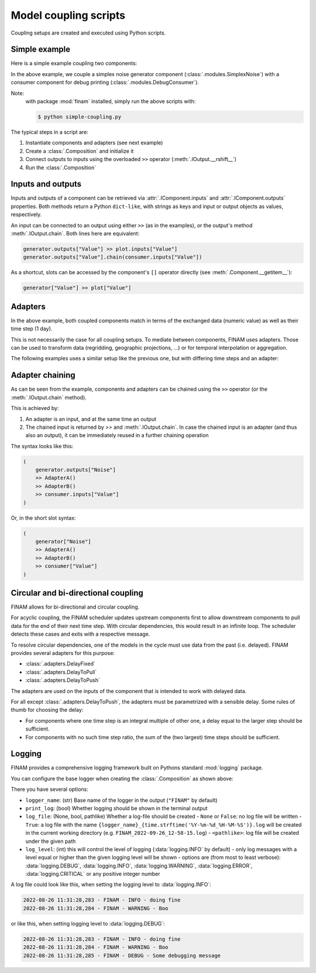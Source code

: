 ======================
Model coupling scripts
======================

Coupling setups are created and executed using Python scripts.

Simple example
--------------

Here is a simple example coupling two components:

.. testcode:: simple-example

    # simple-coupling.py
    import random
    from datetime import datetime, timedelta

    import finam as fm

    # Instantiate components, e.g. models

    # Here, we use simplex noise to get a value smoothly varying over time
    generator = fm.modules.SimplexNoise(
        time_frequency=0.000001,
        info=fm.Info(time=None, grid=fm.NoGrid()),
    )

    # A debug printing component
    consumer = fm.modules.DebugConsumer(
        inputs={"Value": fm.Info(time=None, grid=fm.NoGrid())},
        start=datetime(2000, 1, 1),
        step=timedelta(days=1),
        log_data="INFO",
    )

    # Create a `Composition` containing all components
    composition = fm.Composition([generator, consumer])

    # Initialize the `Composition`
    composition.initialize()

    # Couple inputs to outputs
    generator.outputs["Noise"] >> consumer.inputs["Value"]

    # Run the composition until June 2000
    composition.run(datetime(2000, 6, 30))    # doctest: +ELLIPSIS

.. testoutput:: simple-example
    :hide:

    ...

In the above example, we couple a simplex noise generator component (:class:`.modules.SimplexNoise`)
with a consumer component for debug printing (:class:`.modules.DebugConsumer`).

Note:
    with package :mod:`finam` installed, simply run the above scripts with:

    .. code-block:: bash

        $ python simple-coupling.py

The typical steps in a script are:

#. Instantiate components and adapters (see next example)
#. Create a :class:`.Composition` and initialize it
#. Connect outputs to inputs using the overloaded ``>>`` operator (:meth:`.IOutput.__rshift__`)
#. Run the :class:`.Composition`

Inputs and outputs
------------------

Inputs and outputs of a component can be retrieved via :attr:`.IComponent.inputs` and :attr:`.IComponent.outputs` properties.
Both methods return a Python ``dict-like``, with strings as keys and input or output objects as values, respectively.

An input can be connected to an output using either ``>>`` (as in the examples), or the output's method :meth:`.IOutput.chain`. Both lines here are equivalent:

.. code-block:: Python

    generator.outputs["Value"] >> plot.inputs["Value"]
    generator.outputs["Value"].chain(consumer.inputs["Value"])

As a shortcut, slots can be accessed by the component's ``[]`` operator directly (see :meth:`.Component.__getitem__`):

.. code-block:: Python

    generator["Value"] >> plot["Value"]

Adapters
--------

In the above example, both coupled components match in terms of the exchanged data (numeric value)
as well as their time step (1 day).

This is not necessarily the case for all coupling setups.
To mediate between components, FINAM uses adapters.
Those can be used to transform data (regridding, geographic projections, ...)
or for temporal interpolation or aggregation.

The following examples uses a similar setup like the previous one, but with differing
time steps and an adapter:

.. testcode:: adapter-example

    # adapter-coupling.py
    import random
    from datetime import datetime, timedelta

    import finam as fm

    # Instantiate components, e.g. models

    # Here, we use simplex noise to get a value smoothly varying over time
    generator = fm.modules.SimplexNoise(
        time_frequency=0.000001,
        info=fm.Info(time=None, grid=fm.NoGrid()),
    )
    # A debug printing component
    consumer_1 = fm.modules.DebugConsumer(
        inputs={"Value": fm.Info(time=None, grid=fm.NoGrid())},
        start=datetime(2000, 1, 1),
        step=timedelta(days=1),
        log_data="INFO",
    )
    # A second debug printing component with a different time step
    consumer_2 = fm.modules.DebugConsumer(
        inputs={"Value": fm.Info(time=None, grid=fm.NoGrid())},
        start=datetime(2000, 1, 1),
        step=timedelta(days=2.324732),
        log_data="INFO",
    )

    # Create a `Composition` containing all components
    composition = fm.Composition([generator, consumer_1, consumer_2])

    # Initialize the `Composition`
    composition.initialize()

    # Couple inputs to outputs, without an adapter
    (
        generator.outputs["Noise"]
        >> consumer_1.inputs["Value"]
    )
    # Couple inputs to outputs, with an adapters
    (
        generator.outputs["Noise"]
        >> fm.adapters.Scale(scale=10.0)
        >> consumer_2.inputs["Value"]
    )

    # Run the composition until June 2000
    composition.run(datetime(2000, 6, 30))    # doctest: +ELLIPSIS

.. testoutput:: adapter-example
    :hide:

    ...

Adapter chaining
----------------

As can be seen from the example, components and adapters can be chained using the ``>>`` operator (or the :meth:`.IOutput.chain` method).

This is achieved by:

#. An adapter is an input, and at the same time an output
#. The chained input is returned by `>>` and :meth:`.IOutput.chain`. In case the chained input is an adapter (and thus also an output), it can be immediately reused in a further chaining operation

The syntax looks like this:

.. code-block:: Python

    (
        generator.outputs["Noise"]
        >> AdapterA()
        >> AdapterB()
        >> consumer.inputs["Value"]
    )

Or, in the short slot syntax:

.. code-block:: Python

    (
        generator["Noise"]
        >> AdapterA()
        >> AdapterB()
        >> consumer["Value"]
    )


Circular and bi-directional coupling
------------------------------------

FINAM allows for bi-directional and circular coupling.

For acyclic coupling, the FINAM scheduler updates upstream components first
to allow downstream components to pull data for the end of their next time step.
With circular dependencies, this would result in an infinite loop.
The scheduler detects these cases and exits with a respective message.

To resolve circular dependencies, one of the models in the cycle must use data from the past (i.e. delayed).
FINAM provides several adapters for this purpose:

* :class:`.adapters.DelayFixed`
* :class:`.adapters.DelayToPull`
* :class:`.adapters.DelayToPush`

The adapters are used on the inputs of the component that is intended to work with delayed data.

For all except :class:`.adapters.DelayToPush`, the adapters must be parametrized with a sensible delay.
Some rules of thumb for choosing the delay:

* For components where one time step is an integral multiple of other one,
  a delay equal to the larger step should be sufficient.
* For components with no such time step ratio,
  the sum of the (two largest) time steps should be sufficient.

Logging
-------

FINAM provides a comprehensive logging framework built on Pythons standard :mod:`logging` package.

You can configure the base logger when creating the :class:`.Composition` as shown above:

.. testcode:: composition

    import finam as fm
    import logging

    comp = fm.Composition(
        [],
        logger_name="FINAM",
        print_log=True,
        log_file=True,
        log_level=logging.INFO,
    )

There you have several options:

- ``logger_name``: (str) Base name of the logger in the output (``"FINAM"`` by default)
- ``print_log``: (bool) Whether logging should be shown in the terminal output
- ``log_file``: (None, bool, pathlike) Whether a log-file should be created
  - ``None`` or ``False``: no log file will be written
  - ``True``: a log file with the name ``{logger_name}_{time.strftime('%Y-%m-%d_%H-%M-%S')}.log`` will be created in the current working directory (e.g. ``FINAM_2022-09-26_12-58-15.log``)
  - ``<pathlike>``: log file will be created under the given path
- ``log_level``: (int) this will control the level of logging (:data:`logging.INFO` by default)
  - only log messages with a level equal or higher than the given logging level will be shown
  - options are (from most to least verbose): :data:`logging.DEBUG`, :data:`logging.INFO`, :data:`logging.WARNING`, :data:`logging.ERROR`, :data:`logging.CRITICAL` or any positive integer number

A log file could look like this, when setting the logging level to :data:`logging.INFO`:


.. code-block::

    2022-08-26 11:31:28,283 - FINAM - INFO - doing fine
    2022-08-26 11:31:28,284 - FINAM - WARNING - Boo

or like this, when setting logging level to :data:`logging.DEBUG`:

.. code-block::

    2022-08-26 11:31:28,283 - FINAM - INFO - doing fine
    2022-08-26 11:31:28,284 - FINAM - WARNING - Boo
    2022-08-26 11:31:28,285 - FINAM - DEBUG - Some debugging message
